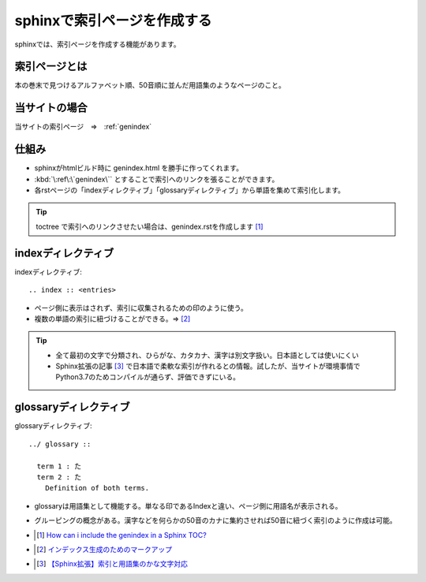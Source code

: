 sphinxで索引ページを作成する
==========================================

sphinxでは、索引ページを作成する機能があります。

索引ページとは
------------------
本の巻末で見つけるアルファベット順、50音順に並んだ用語集のようなページのこと。

当サイトの場合
----------------
当サイトの索引ページ　⇒　:ref:`genindex`


仕組み
-----------------
* sphinxがhtmlビルド時に genindex.html を勝手に作ってくれます。
* :kbd:`\:ref\:\`genindex\`` とすることで索引へのリンクを張ることができます。
* 各rstページの「indexディレクティブ」「glossaryディレクティブ」から単語を集めて索引化します。

.. tip:: 
  toctree で索引へのリンクさせたい場合は、genindex.rstを作成します [#toctree]_

indexディレクティブ
-------------------------

indexディレクティブ::

  .. index :: <entries>

* ページ側に表示はされず、索引に収集されるための印のように使う。
* 複数の単語の索引に紐づけることができる。⇒ [#index]_

.. tip:: 
  * 全て最初の文字で分類され、ひらがな、カタカナ、漢字は別文字扱い。日本語としては使いにくい
  * Sphinx拡張の記事 [#kana-text]_ で日本語で柔軟な索引が作れるとの情報。試したが、当サイトが環境事情でPython3.7のためコンパイルが通らず、評価できずにいる。
  
glossaryディレクティブ
-----------------------------
glossaryディレクティブ::

  ../ glossary ::
    
    term 1 : た
    term 2 : た
      Definition of both terms.

* glossaryは用語集として機能する。単なる印であるIndexと違い、ページ側に用語名が表示される。
* グルーピングの概念がある。漢字などを何らかの50音のカナに集約させれば50音に紐づく索引のように作成は可能。



* .. [#toctree] `How can i include the genindex in a Sphinx TOC? <https://stackoverflow.com/questions/36235578/how-can-i-include-the-genindex-in-a-sphinx-toc>`_ 
* .. [#index] `インデックス生成のためのマークアップ <https://www.sphinx-doc.org/ja/master/usage/restructuredtext/directives.html#index-generating-markup>`_ 
* .. [#kana-text] `【Sphinx拡張】索引と用語集のかな文字対応 <https://qiita.com/koKekkoh/items/4563b63fdb8eaa3ef4f9>`_ 


